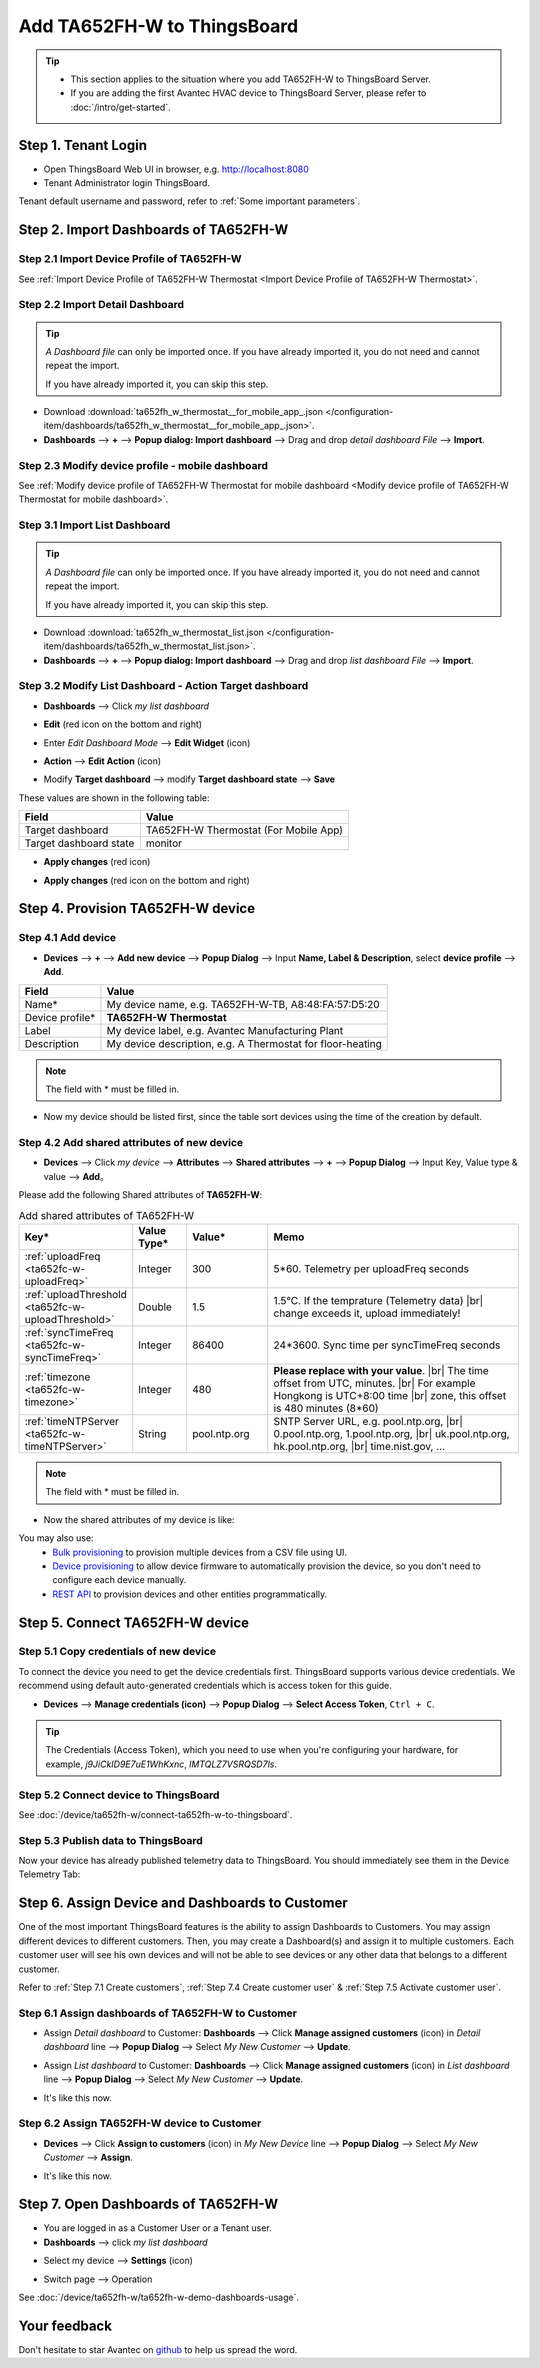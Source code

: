************************************
Add TA652FH-W to ThingsBoard
************************************

.. tip:: 

   - This section applies to the situation where you add TA652FH-W to ThingsBoard Server.
   - If you are adding the first Avantec HVAC device to ThingsBoard Server, please refer to :doc:`/intro/get-started`.


Step 1. Tenant Login
=====================

- Open ThingsBoard Web UI in browser, e.g. http://localhost:8080
- Tenant Administrator login ThingsBoard.

.. image:: /_static/device/ta652fh-w/add-ta652fh-w-to-thingsboard/tenant-login-1.png

Tenant default username and password, refer to :ref:`Some important parameters`.


.. _Step 2. Import Dashboards of TA652FH-W:

Step 2. Import Dashboards of TA652FH-W
=======================================

Step 2.1 Import Device Profile of TA652FH-W
------------------------------------------------

See :ref:`Import Device Profile of TA652FH-W Thermostat <Import Device Profile of TA652FH-W Thermostat>`.



Step 2.2 Import Detail Dashboard
--------------------------------

.. tip:: 
   *A Dashboard file* can only be imported once. If you have already imported it, you do not need and cannot repeat the import.

   If you have already imported it, you can skip this step.


* Download :download:`ta652fh_w_thermostat__for_mobile_app_.json </configuration-item/dashboards/ta652fh_w_thermostat__for_mobile_app_.json>`.

* **Dashboards** --> **+** --> **Popup dialog: Import dashboard** --> Drag and drop *detail dashboard File* --> **Import**.

.. image:: /_static/device/ta652fh-w/add-ta652fh-w-to-thingsboard/import-detail-dashboard-1.png

.. image:: /_static/device/ta652fh-w/add-ta652fh-w-to-thingsboard/import-detail-dashboard-2.png


Step 2.3 Modify device profile - mobile dashboard
---------------------------------------------------

See :ref:`Modify device profile of TA652FH-W Thermostat for mobile dashboard <Modify device profile of TA652FH-W Thermostat for mobile dashboard>`.



Step 3.1 Import List Dashboard
---------------------------------

.. tip:: 
   *A Dashboard file* can only be imported once. If you have already imported it, you do not need and cannot repeat the import.

   If you have already imported it, you can skip this step.

* Download :download:`ta652fh_w_thermostat_list.json </configuration-item/dashboards/ta652fh_w_thermostat_list.json>`.

* **Dashboards** --> **+** --> **Popup dialog: Import dashboard** --> Drag and drop *list dashboard File* --> **Import**.

.. image:: /_static/device/ta652fh-w/add-ta652fh-w-to-thingsboard/import-list-dashboard-1.png

.. image:: /_static/device/ta652fh-w/add-ta652fh-w-to-thingsboard/import-list-dashboard-2.png



Step 3.2 Modify List Dashboard - Action Target dashboard
----------------------------------------------------------

* **Dashboards** --> Click *my list dashboard*

.. image:: /_static/device/ta652fh-w/add-ta652fh-w-to-thingsboard/modify-list-dashboard-1.png

* **Edit** (red icon on the bottom and right)

.. image:: /_static/device/ta652fh-w/add-ta652fh-w-to-thingsboard/modify-list-dashboard-2.png

* Enter *Edit Dashboard Mode* --> **Edit Widget** (icon)

.. image:: /_static/device/ta652fh-w/add-ta652fh-w-to-thingsboard/modify-list-dashboard-3.png

* **Action** --> **Edit Action** (icon)

.. image:: /_static/device/ta652fh-w/add-ta652fh-w-to-thingsboard/modify-list-dashboard-4.png

* Modify **Target dashboard** --> modify **Target dashboard state** --> **Save**

.. image:: /_static/device/ta652fh-w/add-ta652fh-w-to-thingsboard/modify-list-dashboard-5.png

These values are shown in the following table:

.. table::
   :widths: auto

   ======================= ====================
   Field                   Value
   ======================= ====================
   Target dashboard        TA652FH-W Thermostat (For Mobile App)
   Target dashboard state  monitor
   ======================= ====================

* **Apply changes** (red icon)

.. image:: /_static/device/ta652fh-w/add-ta652fh-w-to-thingsboard/modify-list-dashboard-6.png

* **Apply changes** (red icon on the bottom and right)

.. image:: /_static/device/ta652fh-w/add-ta652fh-w-to-thingsboard/modify-list-dashboard-7.png


.. _Step 4. Provision TA652FH-W device:

Step 4. Provision TA652FH-W device
======================================

Step 4.1 Add device 
---------------------

* **Devices** --> **+** --> **Add new device** --> **Popup  Dialog** --> Input **Name, Label & Description**, select **device profile** --> **Add**.

.. image:: /_static/device/ta652fh-w/add-ta652fh-w-to-thingsboard/add-device-1.png

.. table::
   :widths: auto

   ===============  =============================================
   Field            Value                
   ===============  =============================================
   Name*            My device name, e.g. TA652FH-W-TB, A8:48:FA:57:D5:20
   Device profile*  **TA652FH-W Thermostat**
   Label            My device label, e.g. Avantec Manufacturing Plant
   Description      My device description, e.g. A Thermostat for floor-heating
   ===============  =============================================

.. note:: 
   The field with * must be filled in.

* Now my device should be listed first, since the table sort devices using the time of the creation by default.

.. image:: /_static/device/ta652fh-w/add-ta652fh-w-to-thingsboard/add-device-2.png


.. _add-shared-attributes-of-ta652fh-w-cloudhost:

Step 4.2 Add shared attributes of new device
----------------------------------------------

* **Devices** --> Click *my device* --> **Attributes** --> **Shared attributes** --> **+** --> **Popup Dialog** --> Input Key, Value type & value --> **Add**。

.. image:: /_static/device/ta652fh-w/add-ta652fh-w-to-thingsboard/add-shared-attributes-1.png


Please add the following Shared attributes of **TA652FH-W**:

.. # define a hard line break for HTML
.. |br| raw:: html

   <br/>

.. list-table:: Add shared attributes of TA652FH-W
   :widths: 15, 10, 15, 50
   :header-rows: 1

   * - Key*
     - Value Type*
     - Value*
     - Memo

   * - :ref:`uploadFreq <ta652fc-w-uploadFreq>`
     - Integer
     - 300
     - 5*60. Telemetry per uploadFreq seconds

   * - :ref:`uploadThreshold <ta652fc-w-uploadThreshold>`
     - Double
     - 1.5
     - 1.5°C. If the temprature (Telemetry data) |br| change exceeds it, upload immediately!

   * - :ref:`syncTimeFreq <ta652fc-w-syncTimeFreq>`
     - Integer
     - 86400
     - 24*3600. Sync time per syncTimeFreq seconds

   * - :ref:`timezone <ta652fc-w-timezone>`
     - Integer
     - 480
     - **Please replace with your value**. |br| The time offset from UTC, minutes. |br| For example Hongkong is UTC+8:00 time |br| zone, this offset is 480 minutes (8*60)

   * - :ref:`timeNTPServer <ta652fc-w-timeNTPServer>`
     - String
     - pool.ntp.org
     - SNTP Server URL, e.g. pool.ntp.org, |br| 0.pool.ntp.org, 1.pool.ntp.org, |br| uk.pool.ntp.org, hk.pool.ntp.org, |br| time.nist.gov, …

.. note:: 
   The field with * must be filled in.

*  Now the shared attributes of my device is like:

.. image:: /_static/device/ta652fh-w/add-ta652fh-w-to-thingsboard/add-shared-attributes-2.png


You may also use:
 * `Bulk provisioning`_ to provision multiple devices from a CSV file using UI.
 * `Device provisioning`_ to allow device firmware to automatically provision the device, so you don't need to configure each device manually.
 * `REST API`_ to provision devices and other entities programmatically.

.. _Bulk provisioning: https://thingsboard.io/docs/user-guide/bulk-provisioning
.. _Device provisioning: https://thingsboard.io/docs/user-guide/device-provisioning
.. _REST API: https://thingsboard.io/docs/api


.. _Step 5. Connect TA652FH-W device:

Step 5. Connect TA652FH-W device
=================================

.. _Step 5.1 Copy credentials of new TA652FH-W device:

Step 5.1 Copy credentials of new device
-----------------------------------------

To connect the device you need to get the device credentials first. ThingsBoard supports various device credentials. We recommend using default auto-generated credentials which is access token for this guide.

* **Devices** --> **Manage credentials (icon)** --> **Popup Dialog** --> **Select Access Token**, ``Ctrl + C``.

.. image:: /_static/device/ta652fh-w/add-ta652fh-w-to-thingsboard/copy-credentials.png

.. tip:: 
   The Credentials (Access Token), which you need to use when you're configuring your hardware, for example, *j9JiCkID9E7uE1WhKxnc*, *lMTQLZ7VSRQSD7ls*.


Step 5.2 Connect device to ThingsBoard
---------------------------------------

See :doc:`/device/ta652fh-w/connect-ta652fh-w-to-thingsboard`.


Step 5.3 Publish data to ThingsBoard
---------------------------------------

Now your device has already published telemetry data to ThingsBoard. You should immediately see them in the Device Telemetry Tab:

.. image:: /_static/device/ta652fh-w/add-ta652fh-w-to-thingsboard/publish-data-to-thingsboard-1.png


Step 6. Assign Device and Dashboards to Customer
=================================================

One of the most important ThingsBoard features is the ability to assign Dashboards to Customers. 
You may assign different devices to different customers. Then, you may create a Dashboard(s) and assign it to multiple customers.
Each customer user will see his own devices and will not be able to see devices or any other data that belongs to a different customer.

Refer to :ref:`Step 7.1 Create customers`, :ref:`Step 7.4 Create customer user` & :ref:`Step 7.5 Activate customer user`.

.. _Step 6.1 Assign dashboards of TA652FH-W to Customer:

Step 6.1 Assign dashboards of TA652FH-W to Customer
----------------------------------------------------

* Assign *Detail dashboard* to Customer: **Dashboards** --> Click **Manage assigned customers** (icon) in *Detail dashboard* line --> **Popup Dialog** --> Select *My New Customer* --> **Update**.

.. image:: /_static/device/ta652fh-w/add-ta652fh-w-to-thingsboard/assign-dashboards-to-customer-1.png

* Assign *List dashboard* to Customer: **Dashboards** --> Click **Manage assigned customers** (icon) in *List dashboard* line --> **Popup Dialog** --> Select *My New Customer* --> **Update**.

.. image:: /_static/device/ta652fh-w/add-ta652fh-w-to-thingsboard/assign-dashboards-to-customer-2.png

* It's like this now.

.. image:: /_static/device/ta652fh-w/add-ta652fh-w-to-thingsboard/assign-dashboards-to-customer-3.png


.. _Step 6.2 Assign TA652FH-W device to Customer:

Step 6.2 Assign TA652FH-W device to Customer
---------------------------------------------

* **Devices** --> Click **Assign to customers** (icon) in *My New Device* line --> **Popup Dialog** --> Select *My New Customer* --> **Assign**.

.. image:: /_static/device/ta652fh-w/add-ta652fh-w-to-thingsboard/assign-device-to-customer-1.png

* It's like this now.

.. image:: /_static/device/ta652fh-w/add-ta652fh-w-to-thingsboard/assign-device-to-customer-2.png


.. _Step 7. Open Dashboards of TA652FH-W:

Step 7. Open Dashboards of TA652FH-W
=====================================

* You are logged in as a Customer User or a Tenant user.

* **Dashboards** --> click *my list dashboard*

.. image:: /_static/device/ta652fh-w/add-ta652fh-w-to-thingsboard/open-dashboard-1.png

* Select my device --> **Settings** (icon)

.. image:: /_static/device/ta652fh-w/add-ta652fh-w-to-thingsboard/open-dashboard-2.png

* Switch page --> Operation

.. image:: /_static/device/ta652fh-w/add-ta652fh-w-to-thingsboard/open-dashboard-3.png

See :doc:`/device/ta652fh-w/ta652fh-w-demo-dashboards-usage`.

Your feedback
==============

Don't hesitate to star Avantec on `github`_ to help us spread the word.

.. _github: https://github.com/avantec-iot/avantec-thingsboard
